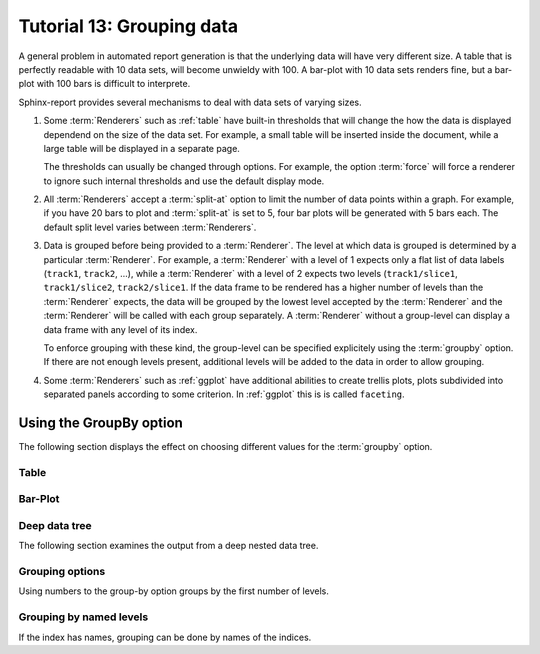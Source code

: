 .. _Tutorial13:

==========================
Tutorial 13: Grouping data
==========================

A general problem in automated report generation is that 
the underlying data will have very different size. A table
that is perfectly readable with 10 data sets, will become
unwieldy with 100. A bar-plot with 10 data sets renders fine,
but a bar-plot with 100 bars is difficult to interprete.

Sphinx-report provides several mechanisms to deal with data sets
of varying sizes.

1. Some :term:`Renderers` such as :ref:`table` have built-in
   thresholds that will change the how the data is displayed dependend
   on the size of the data set. For example, a small table will be
   inserted inside the document, while a large table will be displayed
   in a separate page.

   The thresholds can usually be changed through options. For example,
   the option :term:`force` will force a renderer to ignore such
   internal thresholds and use the default display mode.

2. All :term:`Renderers` accept a :term:`split-at` option to limit the
   number of data points within a graph. For example, if you have 20
   bars to plot and :term:`split-at` is set to 5, four bar plots will
   be generated with 5 bars each. The default split level varies
   between :term:`Renderers`.

3. Data is grouped before being provided to a :term:`Renderer`. The
   level at which data is grouped is determined by a particular
   :term:`Renderer`. For example, a :term:`Renderer` with a level of 1
   expects only a flat list of data labels (``track1``, ``track2``,
   ...), while a :term:`Renderer` with a level of 2 expects two levels
   (``track1/slice1``, ``track1/slice2``, ``track2/slice1``.  If the
   data frame to be rendered has a higher number of levels than the
   :term:`Renderer` expects, the data will be grouped by the lowest
   level accepted by the :term:`Renderer` and the :term:`Renderer`
   will be called with each group separately.  A :term:`Renderer`
   without a group-level can display a data frame with any level of
   its index.

   To enforce grouping with these kind, the group-level can be
   specified explicitely using the :term:`groupby` option. If there
   are not enough levels present, additional levels will be added to
   the data in order to allow grouping.
  
4. Some :term:`Renderers` such as :ref:`ggplot` have additional
   abilities to create trellis plots, plots subdivided into separated
   panels according to some criterion. In :ref:`ggplot` this is is
   called ``faceting``.


Using the GroupBy option
========================

The following section displays the effect on choosing
different values for the :term:`groupby` option.

Table
-------------------

.. report:: Trackers.LabeledDataExample
   :render: table
   :layout: row
   :width: 200

   Default grouping

.. report:: Trackers.LabeledDataExample
   :render: table
   :layout: row
   :width: 200
   :groupby: slice

   Group by slice (default)

.. report:: Trackers.LabeledDataExample
   :render: table
   :layout: row
   :width: 200
   :groupby: track

   Group by track

.. report:: Trackers.LabeledDataExample
   :render: table
   :layout: row
   :width: 200
   :groupby: all

   Group everything ``:groupby: all``

.. report:: Trackers.LabeledDataExample
   :render: table
   :layout: row
   :width: 200
   :groupby: none

   No grouping: ``:groupby: none``

Bar-Plot
--------

.. report:: Trackers.LabeledDataExample
   :render: interleaved-bar-plot
   :layout: row
   :width: 200

   Default grouping

.. report:: Trackers.LabeledDataExample
   :render: interleaved-bar-plot
   :layout: row
   :width: 200
   :groupby: slice

   Group by slice (default)

.. report:: Trackers.LabeledDataExample
   :render: interleaved-bar-plot
   :layout: row
   :width: 200
   :groupby: track

   Group by track

.. report:: Trackers.LabeledDataExample
   :render: interleaved-bar-plot
   :layout: row
   :width: 200
   :groupby: all

   Group everything ``:groupby: all``
   Because the Renderer can at most deal with one
   level, the data is still grouped at this level.

.. report:: Trackers.LabeledDataExample
   :render: interleaved-bar-plot
   :layout: row
   :width: 200
   :groupby: none

   No grouping: ``:groupby: none``

Deep data tree
--------------

The following section examines the output from a deep nested
data tree.

.. report:: TestCases.DeepTree
   :render: table
   :layout: row
   :width: 200

   Default grouping

.. report:: TestCases.DeepTree
   :render: table
   :layout: row
   :width: 200
   :groupby: slice

   Group by slice (default)

.. report:: TestCases.DeepTree
   :render: table
   :layout: row
   :width: 200
   :groupby: track

   Group by track

.. report:: TestCases.DeepTree
   :render: table
   :layout: row
   :width: 200
   :groupby: all

   Group everything ``:groupby: all``

.. report:: TestCases.DeepTree
   :render: table
   :layout: row
   :width: 200
   :groupby: none

   No grouping: ``:groupby: none``

Grouping options
----------------

.. report:: Trackers.DeepLevelNestedIndexExample
   :render: dataframe
   :groupby: track
   :layout: row

   Group by track

.. report:: Trackers.DeepLevelNestedIndexExample
   :render: dataframe
   :groupby: slice
   :layout: row

   Group by slice

Using numbers to the group-by option groups by the first
number of levels.

.. report:: Trackers.DeepLevelNestedIndexExample
   :render: dataframe
   :groupby: 0
   :layout: row

   Group by first level

.. report:: Trackers.DeepLevelNestedIndexExample
   :render: dataframe
   :groupby: 1
   :layout: row

   Group by first two levels

.. report:: Trackers.DeepLevelNestedIndexExample
   :render: dataframe
   :groupby: 2
   :layout: row

   Group by first three levels


Grouping by named levels
------------------------

If the index has names, grouping can be done by names of the 
indices.

.. report:: Trackers.DeepLevelNamedNestedIndexExample
   :render: dataframe
   :groupby: level0
   :layout: row

   Group by first level

.. report:: Trackers.DeepLevelNamedNestedIndexExample
   :render: dataframe
   :groupby: level1
   :layout: row

   Group by first two levels

.. report:: Trackers.DeepLevelNamedNestedIndexExample
   :render: dataframe
   :groupby: level2
   :layout: row

   Group by first three levels
